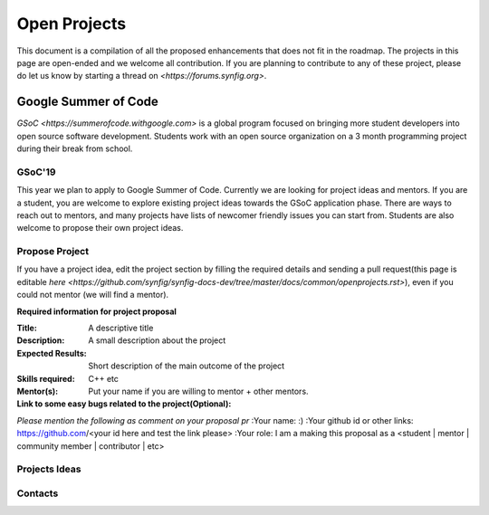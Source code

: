 Open Projects
=============

This document is a compilation of all the proposed enhancements that does not fit in the roadmap. The projects in this page are open-ended and we welcome all contribution. If you are planning to contribute to any of these project, please do let us know by starting a thread on `<https://forums.synfig.org>`.

Google Summer of Code
~~~~~~~~~~~~~~~~~~~~~

`GSoC <https://summerofcode.withgoogle.com>` is a global program focused on bringing more student developers into open source software development. Students work with an open source organization on a 3 month programming project during their break from school. 

GSoC'19
--------
This year we plan to apply to Google Summer of Code. Currently we are looking for project ideas and mentors. If you are a student, you are welcome to explore existing project ideas towards the GSoC application phase. There are ways to reach out to mentors, and many projects have lists of newcomer friendly issues you can start from. Students are also welcome to propose their own project ideas.

Propose Project
---------------
If you have a project idea, edit the project section by filling the required details and sending a pull request(this page is editable `here <https://github.com/synfig/synfig-docs-dev/tree/master/docs/common/openprojects.rst>`), even if you could not mentor (we will find a mentor).

**Required information for project proposal**

:Title: A descriptive title
:Description: A small description about the project
:Expected Results: Short description of the main outcome of the project
:Skills required: C++ etc
:Mentor(s): Put your name if you are willing to mentor + other mentors.
:Link to some easy bugs related to the project(Optional):

*Please mention the following as comment on your proposal pr*
:Your name: :)
:Your github id or other links: https://github.com/<your id here and test the link please>
:Your role: I am a making this proposal as a <student | mentor | community member | contributor | etc>

Projects Ideas
--------------


Contacts
--------
                                



